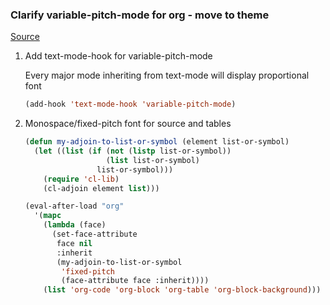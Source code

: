 *** Clarify variable-pitch-mode for org - move to theme
:PROPERTIES:
:date:     2014/04/27 22:58:17
:updated:  2014/04/27 22:58:17
:END:

[[http://yoo2080.wordpress.com/2013/05/30/monospace-font-in-tables-and-source-code-blocks-in-org-mode-proportional-font-in-other-parts/][Source]]

**** Add text-mode-hook for variable-pitch-mode

Every major mode inheriting from text-mode will display proportional font

#+BEGIN_SRC emacs-lisp
(add-hook 'text-mode-hook 'variable-pitch-mode)
#+END_SRC

**** Monospace/fixed-pitch font for source and tables

#+BEGIN_SRC emacs-lisp
(defun my-adjoin-to-list-or-symbol (element list-or-symbol)
  (let ((list (if (not (listp list-or-symbol))
                  (list list-or-symbol)
                list-or-symbol)))
    (require 'cl-lib)
    (cl-adjoin element list)))

(eval-after-load "org"
  '(mapc
    (lambda (face)
      (set-face-attribute
       face nil
       :inherit
       (my-adjoin-to-list-or-symbol
        'fixed-pitch
        (face-attribute face :inherit))))
    (list 'org-code 'org-block 'org-table 'org-block-background)))
#+END_SRC

